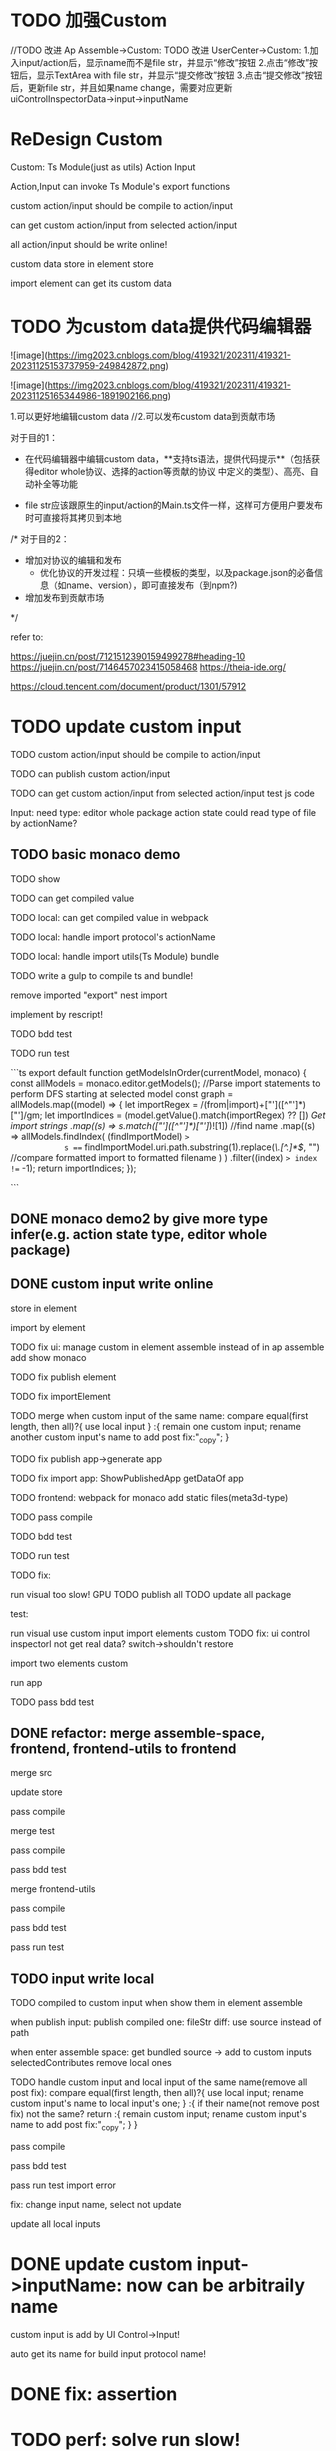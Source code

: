 * TODO 加强Custom

//TODO 改进 Ap Assemble->Custom:
TODO 改进 UserCenter->Custom:
1.加入input/action后，显示name而不是file str，并显示“修改”按钮
2.点击“修改”按钮后，显示TextArea with file str，并显示“提交修改”按钮
3.点击“提交修改”按钮后，更新file str，并且如果name change，需要对应更新uiControlInspectorData->input->inputName



* ReDesign Custom

Custom:
Ts Module(just as utils)
Action
Input



Action,Input can invoke Ts Module's export functions

custom action/input should be compile to action/input

# can publish custom action/input

can get custom action/input from selected action/input


all action/input should be write online!


custom data store in element store


import element can get its custom data

# element assemble's custom data = selected action/input + imported custom


* TODO 为custom data提供代码编辑器


![image](https://img2023.cnblogs.com/blog/419321/202311/419321-20231125153737959-249842872.png)

![image](https://img2023.cnblogs.com/blog/419321/202311/419321-20231125165344986-1891902166.png)



# 目的

1.可以更好地编辑custom data
//2.可以发布custom data到贡献市场

# 具体方案

对于目的1：

- 在代码编辑器中编辑custom data，**支持ts语法，提供代码提示**（包括获得editor whole协议、选择的action等贡献的协议  中定义的类型）、高亮、自动补全等功能 


- file str应该跟原生的input/action的Main.ts文件一样，这样可方便用户要发布时可直接将其拷贝到本地

/*
对于目的2：

- 增加对协议的编辑和发布
  - 优化协议的开发过程：只填一些模板的类型，以及package.json的必备信息（如name、version），即可直接发布（到npm?)

- 增加发布到贡献市场
*/



refer to:

https://juejin.cn/post/7121512390159499278#heading-10
https://juejin.cn/post/7146457023415058468
https://theia-ide.org/

https://cloud.tencent.com/document/product/1301/57912






# ** TODO update Js Module to Ts Module



* TODO update custom input

TODO custom action/input should be compile to action/input

TODO can publish custom action/input

TODO can get custom action/input from selected action/input
test js code



Input:
need type:
editor whole package
action state
    could read type of file by actionName?


** TODO basic monaco demo

TODO show


TODO can get compiled value


# TODO add Ts Module
# can as contribute?

# 多文件

# TODO can get compiled value






TODO local: can get compiled value in webpack

TODO local: handle import protocol's actionName

TODO local: handle import utils(Ts Module)
bundle


TODO write a gulp to compile ts and bundle!

remove imported "export"
nest import


implement by rescript!

TODO bdd test


TODO run test


```ts
export default function getModelsInOrder(currentModel, monaco) {
  const allModels = monaco.editor.getModels();
  //Parse import statements to perform DFS starting at selected model
  const graph = allModels.map((model) => {
    let importRegex = /(from|import)\s+["']([^"']*)["']/gm;
    let importIndices = (model.getValue().match(importRegex) ?? []) //Get import strings
      .map((s) => s.match(/["']([^"']*)["']/)![1]) //find name
      .map((s) =>
        allModels.findIndex(
          (findImportModel) =>
            s === findImportModel.uri.path.substring(1).replace(/\.[^.]*$/, "") //compare formatted import to formatted filename
        )
      )
      .filter((index) => index !== -1);
    return importIndices;
  });

```




** DONE monaco demo2 by give more type infer(e.g. action state type, editor whole package)







** DONE custom input write online

store in element

import by element

TODO fix ui:
manage custom in element assemble instead of in ap assemble
  add
  show
  monaco


TODO fix publish element


# TODO fix UIConinpsector

TODO fix importElement



TODO merge when custom input of the same name:
compare equal(first length, then all)?{
use local input
} :{
remain one custom input;
rename another custom input's name to add post fix:"_copy";
}



# TODO fix add generated custom:
# add when run




TODO fix publish app->generate app

TODO fix import app:
ShowPublishedApp
getDataOf app


TODO frontend: 
webpack for monaco
add static files(meta3d-type)



TODO pass compile


TODO bdd test





TODO run test


  TODO fix:
    # edit code error
    run visual too slow!
      GPU
      TODO publish all
      TODO update all package
    # with input1 too slow

  test:
    # import app
    run visual
    use custom input
    import elements custom
      TODO fix: ui control inspectorl not get real data?
    switch->shouldn't restore

    import two elements custom

    run app


TODO pass bdd test




** DONE refactor: merge assemble-space, frontend, frontend-utils to frontend

merge src

update store

pass compile

merge test

pass compile

pass bdd test


merge frontend-utils

pass compile

pass bdd test


pass run test

** TODO input write local

# same content as online, except import protocol types 

# TODO publish

TODO compiled to custom input when show them in element assemble

# when start app:
# when enter assemble space:
# compile -> add to custom inputs
# selectedContributes remove local ones

when publish input:
publish compiled one: fileStr
  diff: use source instead of path

# when select input in market:
# get fileStr, name and store to selectedLocalBundledInputs/ActionsFromMarket instead of selectedContributesFromMarket


# when enter assemble space:
# add them to customs

when enter assemble space:
get bundled source -> add to custom inputs
selectedContributes remove local ones


  # name, fileStr



# TODO handle UI Control Inspector
# selectedContributes remove local ones



# TODO handle debug
# remove action debug?



TODO handle custom input and local input of the same name(remove all post fix):
compare equal(first length, then all)?{
use local input;
rename custom input's name to local input's one;
} :{
  if their name(not remove post fix) not the same? return :{
    remain custom input;
    rename custom input's name to add post fix:"_copy";
  }
}



pass compile

pass bdd test


pass run test
  import error

  fix: change input name, select not update




update all local inputs





# same content as online, just store in local and copy to online


# * TODO add Ts Module(as utils)

# can as contribute


# TODO Action,Input can invoke Ts Module's export functions

# TODO publish Ts Module

# TODO can get Ts Module from selected Published


# TODO how to handle import utils(Ts Module) in Input?



# ** TODO add Ts Module for custom input


# ** TODO add Ts Module for local input(utils)








# * TODO add "only import custom" button







* DONE update custom input->inputName: now can be arbitraily name

custom input is add by UI Control->Input!

auto get its name for build input protocol name!



* DONE fix: assertion

* TODO perf: solve run slow!


* TODO update custom action

# TODO should simplify type to forward, ... funcs!


pass compile 

pass bdd test

pass run test:runstop button
  no local
    fix: not trigger run action!
  has local



TODO fix:
  change action/input name not match format, shouldn't error



TODO compile should unify!





* TODO refactor: duplicate







* DONE update custom actions->actionName: now can be arbitraily name

protocol auto add "-action-"




# * TODO publish app no limit only one element?
* TODO publish element will auto select it

TODO run test: select one elements->publish element->switch to Index->switch to element assemble: should remain the element's custom!

TODO run test: select two elements->publish element: should select the merged element




* TODO adjust custom ui

TODO move add/remove/edit custom to element assemble


TODO refactor UI Controls, Selected UI Controls :
no need to select ui controls in contribute market! select when add ui control instead!!!

refer to:
https://app.appsmith.com/app/my-first-application/page1-65681c0a77819e3b1160e2d9/edit






TODO refactor set parent
use drag instead of select parent first!




* TODO publish